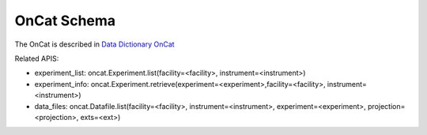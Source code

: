 OnCat Schema
===================

The OnCat is described in `Data Dictionary OnCat <https://ornlrse.clm.ibmcloud.com/rm/web#action=com.ibm.rdm.web.pages.showArtifactPage&artifactURI=https%3A%2F%2Fornlrse.clm.ibmcloud.com%2Frm%2Fresources%2FTX_X6q9wNStEe6uLrx4w2K0Ew&vvc.configuration=https%3A%2F%2Fornlrse.clm.ibmcloud.com%2Frm%2Fcm%2Fstream%2F_DEcs8OHJEeyU5_2AJWnXOQ&componentURI=https%3A%2F%2Fornlrse.clm.ibmcloud.com%2Frm%2Frm-projects%2F_DADVIOHJEeyU5_2AJWnXOQ%2Fcomponents%2F_DEP4oOHJEeyU5_2AJWnXOQ>`_

Related APIS:

- experiment_list: oncat.Experiment.list(facility=<facility>, instrument=<instrument>)
- experiment_info: oncat.Experiment.retrieve(experiment=<experiment>,facility=<facility>, instrument=<instrument>)
- data_files: oncat.Datafile.list(facility=<facility>, instrument=<instrument>, experiment=<experiment>, projection=<projection>, exts=<ext>)


.. mermaid::

 classDiagram
    OnCatModel "1" o--"N" ExperimentModel
    ExperimentModel "1" o--"N" RunModel
    OnCatModel "1" -->"1" InstrumentModel
    InstrumentModel "1" o--"N" ProjectionFieldModel
    InstrumentModel "1" o--"N" GoniometerAngle

    class OnCatModel{
        +InstrumentModel instrument
        -String user_session
        +List~ExperimentModel~ experiment_list

    }

    class InstrumentModel{
        +String facility
        +String filesystem_name
        +String reference_name
        +List~Number~[1|2] wavelength
        +String raw_file_format
        +List~GoniometerAngle~ goniometer_settings
        +List~ProjectionFieldModel run_schema

    }

    class GoniometerAngle{
        +String name
        +String reference_name
        +List~Number~[3] direction
        +Number sense
        +Bool used_in_goniometer_setting

    }
    class ExperimentModel{
        +String ipts_number
        +List~RunModel~ run_list
    }

    class RunModel{
        +String run_number
        +String grouping
        +String scale
        +List~Number~ goniometer_angles_avg
        +String run_file_extension

    }

    class ProjectionFieldModel{
        +String grouping_field_name
        +String run_number_field_name
        +String scale_field_name
        +List~String~ goniometer_angle_field_names
    }
